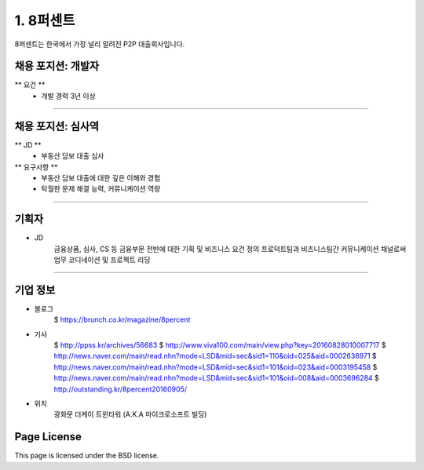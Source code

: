 1. 8퍼센트
========

8퍼센트는 한국에서 가장 널리 알려진 P2P 대출회사입니다.


채용 포지션: 개발자
--------

** 요건 **
 * 개발 경력 3년 이상


-----------


채용 포지션: 심사역
--------
** JD **
   * 부동산 담보 대출 심사
** 요구사항 **
   * 부동산 담보 대출에 대한 깊은 이해와 경험
   * 탁월한 문제 해결 능력, 커뮤니케이션 역량

-----------


기획자
------------
- JD
   금융상품, 심사, CS 등 금융부문 전반에 대한 기획 및 비즈니스 요건 정의
   프로덕트팀과 비즈니스팀간 커뮤니케이션 채널로써 업무 코디네이션 및 프로젝트 리딩

-----------


기업 정보
----------

- 블로그
   $ https://brunch.co.kr/magazine/8percent


- 기사
   $ http://ppss.kr/archives/56683
   $ http://www.viva100.com/main/view.php?key=20160828010007717
   $ http://news.naver.com/main/read.nhn?mode=LSD&mid=sec&sid1=110&oid=025&aid=0002636971
   $ http://news.naver.com/main/read.nhn?mode=LSD&mid=sec&sid1=101&oid=023&aid=0003195458
   $ http://news.naver.com/main/read.nhn?mode=LSD&mid=sec&sid1=101&oid=008&aid=0003696284
   $ http://outstanding.kr/8percent20160905/

- 위치
   광화문 더케이 트윈타워 (A.K.A 마이크로소프트 빌딩)




Page License
-------

This page is licensed under the BSD license.